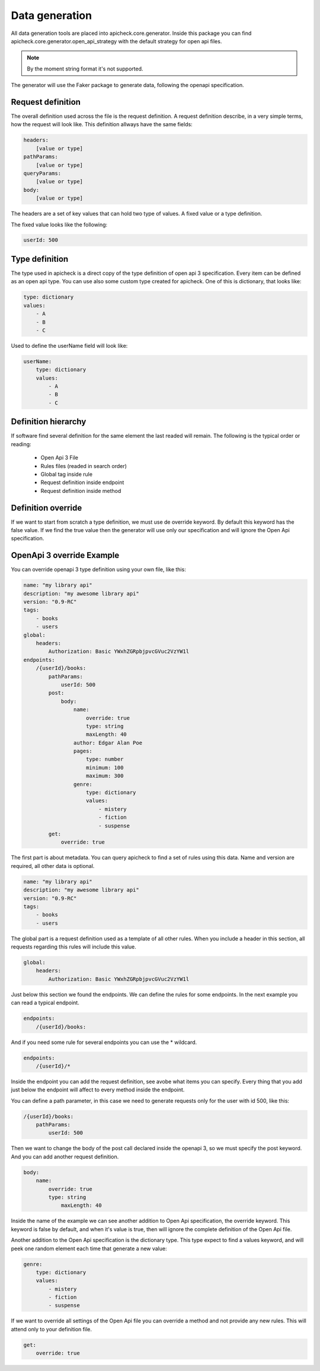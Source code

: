 Data generation
===============

All data generation tools are placed into apicheck.core.generator. Inside this
package you can find apicheck.core.generator.open_api_strategy with the default
strategy for open api files.

.. note::
    By the moment string format it's not supported.

The generator will use the Faker package to generate data, following the 
openapi specification.

Request definition
------------------

The overall definition used across the file is the request definition. A request
definition describe, in a very simple terms, how the request will look like.
This definition allways have the same fields:

.. code-block:: yaml

    headers:
        [value or type]
    pathParams:
        [value or type]
    queryParams:
        [value or type]
    body:
        [value or type]

The headers are a set of key values that can hold two type of values. A fixed
value or a type definition.

The fixed value looks like the following:

.. code-block:: yaml

    userId: 500

Type definition
---------------

The type used in apicheck is a direct copy of the type definition of open api 3
specification.
Every item can be defined as an open api type. You can use also some custom 
type created for apicheck. One of this is dictionary, that looks like:

.. code-block:: yaml

    type: dictionary
    values:
        - A
        - B
        - C

Used to define the userName field will look like:

.. code-block:: yaml

    userName:
        type: dictionary
        values:
            - A
            - B
            - C

Definition hierarchy
--------------------

If software find several definition for the same element the last readed will 
remain. The following is the typical order or reading:

    - Open Api 3 File
    - Rules files (readed in search order)
    - Global tag inside rule
    - Request definition inside endpoint
    - Request definition inside method

Definition override
-------------------

If we want to start from scratch a type definition, we must use de override 
keyword. By default this keyword has the false value. If we find the true 
value then the generator will use only our specification and will ignore 
the Open Api specification.

OpenApi 3 override Example
--------------------------

You can override openapi 3 type definition using your own file, like this:

.. code-block:: yaml

    name: "my library api"
    description: "my awesome library api"
    version: "0.9-RC"
    tags:
        - books
        - users
    global:
        headers:
            Authorization: Basic YWxhZGRpbjpvcGVuc2VzYW1l
    endpoints:
        /{userId}/books:
            pathParams:
                userId: 500
            post:
                body:
                    name:
                        override: true
                        type: string
                        maxLength: 40
                    author: Edgar Alan Poe
                    pages:
                        type: number
                        minimum: 100
                        maximum: 300
                    genre:
                        type: dictionary
                        values:
                            - mistery
                            - fiction
                            - suspense
            get:
                override: true

The first part is about metadata. You can query apicheck to find a set of 
rules using this data. Name and version are required, all other data is 
optional.

.. code-block:: yaml

    name: "my library api"
    description: "my awesome library api"
    version: "0.9-RC"
    tags:
        - books
        - users

The global part is a request definition used as a template of all other rules.
When you include a header in this section, all requests regarding this rules 
will include this value.

.. code-block:: yaml

    global:
        headers:
            Authorization: Basic YWxhZGRpbjpvcGVuc2VzYW1l

Just below this section we found the endpoints. We can define the rules for 
some endpoints. In the next example you can read a typical endpoint.

.. code-block:: yaml

    endpoints:
        /{userId}/books:

And if you need some rule for several endpoints you can use the * wildcard.

.. code-block:: yaml

    endpoints:
        /{userId}/*

Inside the endpoint you can add the request definition, see avobe what items
you can specify.
Every thing that you add just below the endpoint will affect to every method
inside the endpoint.

You can define a path parameter, in this case we need to generate requests 
only for the user with id 500, like this:

.. code-block:: yaml

    /{userId}/books:
        pathParams:
            userId: 500

Then we want to change the body of the post call declared inside the 
openapi 3, so we must specify the post keyword. And you can add another 
request definition.

.. code-block:: yaml

    body:
        name:
            override: true
            type: string
                maxLength: 40

Inside the name of the example we can see another addition to Open Api 
specification, the override keyword. This keyword is false by default,
and when it's value is true, then will ignore the complete definition 
of the Open Api file.

Another addition to the Open Api specification is the dictionary type.
This type expect to find a values keyword, and will peek one random 
element each time that generate a new value:

.. code-block:: yaml

    genre:
        type: dictionary
        values:
            - mistery
            - fiction
            - suspense

If we want to override all settings of the Open Api file you can override
a method and not provide any new rules. This will attend only to your 
definition file.

.. code-block:: yaml

    get:
        override: true